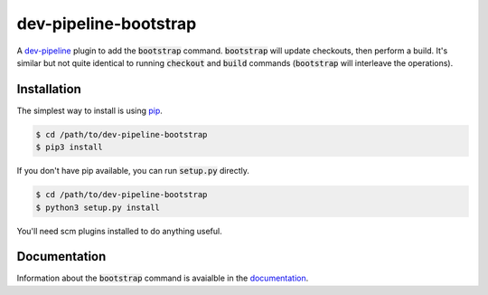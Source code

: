 dev-pipeline-bootstrap
======================
|codacy|
|code-climate|
|lgtm|
|lgtm-quality|

A `dev-pipeline`_ plugin to add the :code:`bootstrap` command.
:code:`bootstrap` will update checkouts, then perform a build.  It's similar
but not quite identical to running :code:`checkout` and :code:`build` commands
(:code:`bootstrap` will interleave the operations).


Installation
------------
The simplest way to install is using pip_.

.. code:: bash

    $ cd /path/to/dev-pipeline-bootstrap
    $ pip3 install

If you don't have pip available, you can run :code:`setup.py` directly.

.. code:: bash

    $ cd /path/to/dev-pipeline-bootstrap
    $ python3 setup.py install

You'll need scm plugins installed to do anything useful.


Documentation
-------------
Information about the :code:`bootstrap` command is avaialble in the
documentation_.


.. |codacy| image:: https://api.codacy.com/project/badge/Grade/9521e63659524c70a1e8db68aa72a01f
    :target: https://www.codacy.com/app/snewell/dev-pipeline-bootstrap?utm_source=github.com&amp;utm_medium=referral&amp;utm_content=dev-pipeline/dev-pipeline-bootstrap&amp;utm_campaign=Badge_Grade
.. |code-climate| image:: https://api.codeclimate.com/v1/badges/3a5232de060ffe316d1e/maintainability
   :target: https://codeclimate.com/github/dev-pipeline/dev-pipeline-bootstrap/maintainability
   :alt: Maintainability
.. |lgtm| image:: https://img.shields.io/lgtm/alerts/g/dev-pipeline/dev-pipeline-bootstrap.svg?logo=lgtm&logoWidth=18
    :target: https://lgtm.com/projects/g/dev-pipeline/dev-pipeline-bootstrap/alerts/
.. |lgtm-quality| image:: https://img.shields.io/lgtm/grade/python/g/dev-pipeline/dev-pipeline-bootstrap.svg?logo=lgtm&logoWidth=18
    :target: https://lgtm.com/projects/g/dev-pipeline/dev-pipeline-bootstrap/context:python

.. _dev-pipeline: https://github.com/dev-pipeline/dev-pipeline
.. _documentation: docs/command-bootstrap.rst
.. _pip: https://pypi.python.org/pypi/pip

